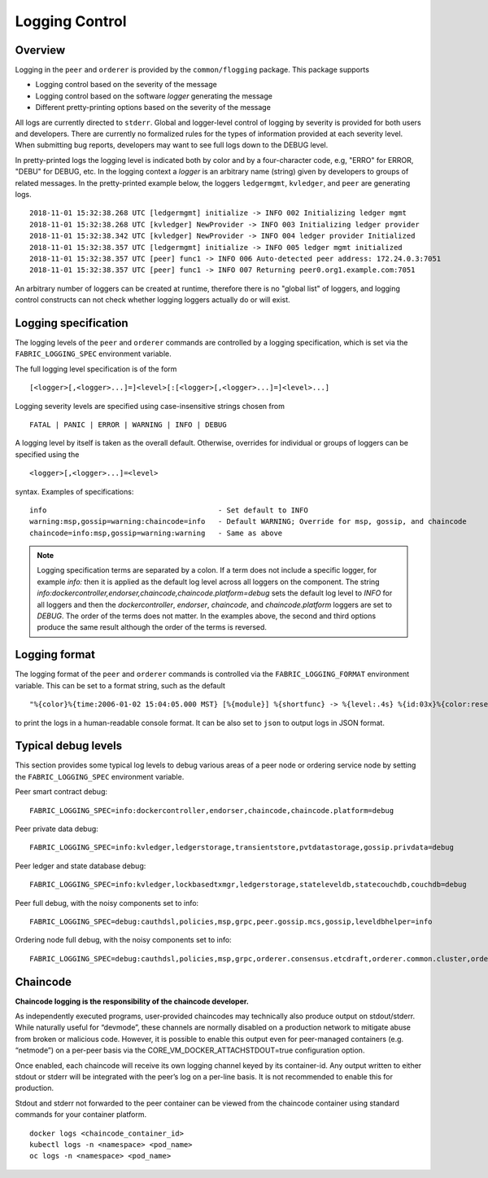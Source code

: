 Logging Control
===============

Overview
--------

Logging in the ``peer`` and ``orderer`` is provided by the
``common/flogging`` package. This package supports

-  Logging control based on the severity of the message
-  Logging control based on the software *logger* generating the message
-  Different pretty-printing options based on the severity of the
   message

All logs are currently directed to ``stderr``. Global and logger-level
control of logging by severity is provided for both users and developers.
There are currently no formalized rules for the types of information
provided at each severity level. When submitting bug reports, developers
may want to see full logs down to the DEBUG level.

In pretty-printed logs the logging level is indicated both by color and
by a four-character code, e.g, "ERRO" for ERROR, "DEBU" for DEBUG, etc. In
the logging context a *logger* is an arbitrary name (string) given by
developers to groups of related messages. In the pretty-printed example
below, the loggers ``ledgermgmt``, ``kvledger``, and ``peer`` are
generating logs.

::

   2018-11-01 15:32:38.268 UTC [ledgermgmt] initialize -> INFO 002 Initializing ledger mgmt
   2018-11-01 15:32:38.268 UTC [kvledger] NewProvider -> INFO 003 Initializing ledger provider
   2018-11-01 15:32:38.342 UTC [kvledger] NewProvider -> INFO 004 ledger provider Initialized
   2018-11-01 15:32:38.357 UTC [ledgermgmt] initialize -> INFO 005 ledger mgmt initialized
   2018-11-01 15:32:38.357 UTC [peer] func1 -> INFO 006 Auto-detected peer address: 172.24.0.3:7051
   2018-11-01 15:32:38.357 UTC [peer] func1 -> INFO 007 Returning peer0.org1.example.com:7051

An arbitrary number of loggers can be created at runtime, therefore there is
no "global list" of loggers, and logging control constructs can not check
whether logging loggers actually do or will exist.

Logging specification
---------------------

The logging levels of the ``peer`` and ``orderer`` commands are controlled
by a logging specification, which is set via the ``FABRIC_LOGGING_SPEC``
environment variable.

The full logging level specification is of the form

::

    [<logger>[,<logger>...]=]<level>[:[<logger>[,<logger>...]=]<level>...]

Logging severity levels are specified using case-insensitive strings
chosen from

::

   FATAL | PANIC | ERROR | WARNING | INFO | DEBUG


A logging level by itself is taken as the overall default. Otherwise,
overrides for individual or groups of loggers can be specified using the

::

    <logger>[,<logger>...]=<level>

syntax. Examples of specifications:

::

    info                                        - Set default to INFO
    warning:msp,gossip=warning:chaincode=info   - Default WARNING; Override for msp, gossip, and chaincode
    chaincode=info:msp,gossip=warning:warning   - Same as above

.. note:: Logging specification terms are separated by a colon. If a term does not include a specific logger, for example `info:` then it is applied as the default log level
   across all loggers on the component. The string `info:dockercontroller,endorser,chaincode,chaincode.platform=debug` sets
   the default log level to `INFO` for all loggers and then the `dockercontroller`, `endorser`, `chaincode`, and
   `chaincode.platform` loggers are set to `DEBUG`. The order of the terms does not matter. In the examples above,
   the second and third options produce the same result although the order of the terms is reversed.

Logging format
--------------

The logging format of the ``peer`` and ``orderer`` commands is controlled
via the ``FABRIC_LOGGING_FORMAT`` environment variable. This can be set to
a format string, such as the default

::

   "%{color}%{time:2006-01-02 15:04:05.000 MST} [%{module}] %{shortfunc} -> %{level:.4s} %{id:03x}%{color:reset} %{message}"

to print the logs in a human-readable console format. It can be also set to
``json`` to output logs in JSON format.

Typical debug levels
--------------------

This section provides some typical log levels to debug various areas of a peer node or ordering service node by setting the ``FABRIC_LOGGING_SPEC`` environment variable.

Peer smart contract debug:

::

    FABRIC_LOGGING_SPEC=info:dockercontroller,endorser,chaincode,chaincode.platform=debug

Peer private data debug:

::

    FABRIC_LOGGING_SPEC=info:kvledger,ledgerstorage,transientstore,pvtdatastorage,gossip.privdata=debug

Peer ledger and state database debug:

::

    FABRIC_LOGGING_SPEC=info:kvledger,lockbasedtxmgr,ledgerstorage,stateleveldb,statecouchdb,couchdb=debug

Peer full debug, with the noisy components set to info:

::

    FABRIC_LOGGING_SPEC=debug:cauthdsl,policies,msp,grpc,peer.gossip.mcs,gossip,leveldbhelper=info

Ordering node full debug, with the noisy components set to info:

::

    FABRIC_LOGGING_SPEC=debug:cauthdsl,policies,msp,grpc,orderer.consensus.etcdraft,orderer.common.cluster,orderer.common.cluster.step,common.configtx,blkstorage=info


Chaincode
---------

**Chaincode logging is the responsibility of the chaincode developer.**

As independently executed programs, user-provided chaincodes may technically
also produce output on stdout/stderr. While naturally useful for “devmode”,
these channels are normally disabled on a production network to mitigate abuse
from broken or malicious code. However, it is possible to enable this output
even for peer-managed containers (e.g. “netmode”) on a per-peer basis
via the CORE_VM_DOCKER_ATTACHSTDOUT=true configuration option.

Once enabled, each chaincode will receive its own logging channel keyed by its
container-id. Any output written to either stdout or stderr will be integrated
with the peer’s log on a per-line basis. It is not recommended to enable this
for production.

Stdout and stderr not forwarded to the peer container can be viewed from the
chaincode container using standard commands for your container platform.

::

    docker logs <chaincode_container_id>
    kubectl logs -n <namespace> <pod_name>
    oc logs -n <namespace> <pod_name>



.. Licensed under Creative Commons Attribution 4.0 International License
   https://creativecommons.org/licenses/by/4.0/
